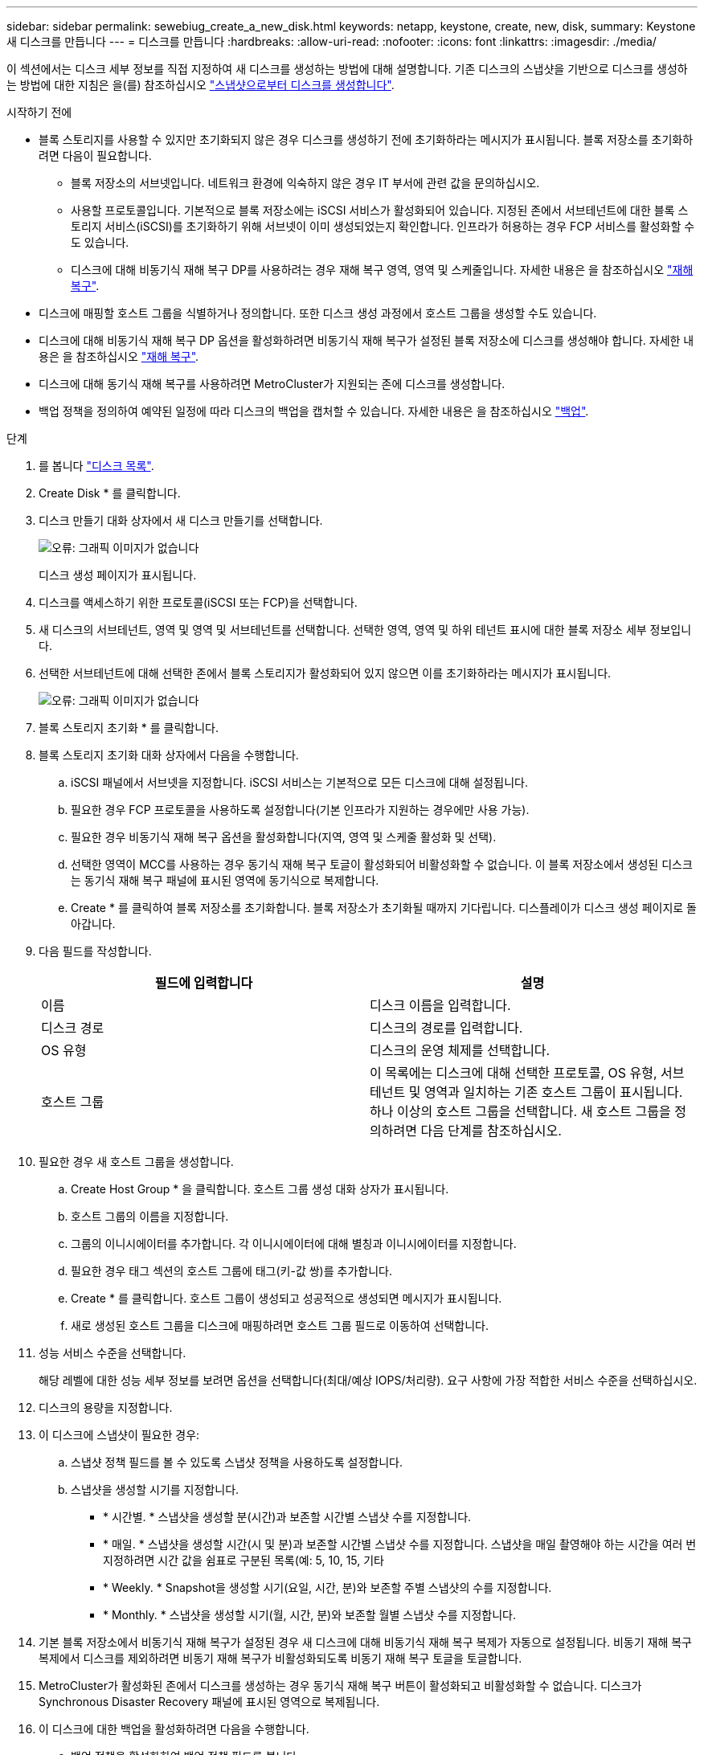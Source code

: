 ---
sidebar: sidebar 
permalink: sewebiug_create_a_new_disk.html 
keywords: netapp, keystone, create, new, disk, 
summary: Keystone 새 디스크를 만듭니다 
---
= 디스크를 만듭니다
:hardbreaks:
:allow-uri-read: 
:nofooter: 
:icons: font
:linkattrs: 
:imagesdir: ./media/


[role="lead"]
이 섹션에서는 디스크 세부 정보를 직접 지정하여 새 디스크를 생성하는 방법에 대해 설명합니다. 기존 디스크의 스냅샷을 기반으로 디스크를 생성하는 방법에 대한 지침은 을(를) 참조하십시오 link:sewebiug_create_a_disk_from_a_snapshot.html#create-a-disk-from-a-snapshot["스냅샷으로부터 디스크를 생성합니다"].

.시작하기 전에
* 블록 스토리지를 사용할 수 있지만 초기화되지 않은 경우 디스크를 생성하기 전에 초기화하라는 메시지가 표시됩니다. 블록 저장소를 초기화하려면 다음이 필요합니다.
+
** 블록 저장소의 서브넷입니다. 네트워크 환경에 익숙하지 않은 경우 IT 부서에 관련 값을 문의하십시오.
** 사용할 프로토콜입니다. 기본적으로 블록 저장소에는 iSCSI 서비스가 활성화되어 있습니다. 지정된 존에서 서브테넌트에 대한 블록 스토리지 서비스(iSCSI)를 초기화하기 위해 서브넷이 이미 생성되었는지 확인합니다. 인프라가 허용하는 경우 FCP 서비스를 활성화할 수도 있습니다.
** 디스크에 대해 비동기식 재해 복구 DP를 사용하려는 경우 재해 복구 영역, 영역 및 스케줄입니다. 자세한 내용은 을 참조하십시오 link:sewebiug_billing_accounts,_subscriptions,_services,_and_performance.html#disaster-recovery["재해 복구"].


* 디스크에 매핑할 호스트 그룹을 식별하거나 정의합니다. 또한 디스크 생성 과정에서 호스트 그룹을 생성할 수도 있습니다.
* 디스크에 대해 비동기식 재해 복구 DP 옵션을 활성화하려면 비동기식 재해 복구가 설정된 블록 저장소에 디스크를 생성해야 합니다. 자세한 내용은 을 참조하십시오 link:sewebiug_billing_accounts,_subscriptions,_services,_and_performance.html#disaster-recovery["재해 복구"].
* 디스크에 대해 동기식 재해 복구를 사용하려면 MetroCluster가 지원되는 존에 디스크를 생성합니다.
* 백업 정책을 정의하여 예약된 일정에 따라 디스크의 백업을 캡처할 수 있습니다. 자세한 내용은 을 참조하십시오 link:sewebiug_billing_accounts,_subscriptions,_services,_and_performance.html#backups["백업"].


.단계
. 를 봅니다 link:sewebiug_view_disks.html#view-disks["디스크 목록"].
. Create Disk * 를 클릭합니다.
. 디스크 만들기 대화 상자에서 새 디스크 만들기를 선택합니다.
+
image:sewebiug_image26.png["오류: 그래픽 이미지가 없습니다"]

+
디스크 생성 페이지가 표시됩니다.

. 디스크를 액세스하기 위한 프로토콜(iSCSI 또는 FCP)을 선택합니다.
. 새 디스크의 서브테넌트, 영역 및 영역 및 서브테넌트를 선택합니다. 선택한 영역, 영역 및 하위 테넌트 표시에 대한 블록 저장소 세부 정보입니다.
. 선택한 서브테넌트에 대해 선택한 존에서 블록 스토리지가 활성화되어 있지 않으면 이를 초기화하라는 메시지가 표시됩니다.
+
image:sewebiug_image27.png["오류: 그래픽 이미지가 없습니다"]

. 블록 스토리지 초기화 * 를 클릭합니다.
. 블록 스토리지 초기화 대화 상자에서 다음을 수행합니다.
+
.. iSCSI 패널에서 서브넷을 지정합니다. iSCSI 서비스는 기본적으로 모든 디스크에 대해 설정됩니다.
.. 필요한 경우 FCP 프로토콜을 사용하도록 설정합니다(기본 인프라가 지원하는 경우에만 사용 가능).
.. 필요한 경우 비동기식 재해 복구 옵션을 활성화합니다(지역, 영역 및 스케줄 활성화 및 선택).
.. 선택한 영역이 MCC를 사용하는 경우 동기식 재해 복구 토글이 활성화되어 비활성화할 수 없습니다. 이 블록 저장소에서 생성된 디스크는 동기식 재해 복구 패널에 표시된 영역에 동기식으로 복제합니다.
.. Create * 를 클릭하여 블록 저장소를 초기화합니다. 블록 저장소가 초기화될 때까지 기다립니다. 디스플레이가 디스크 생성 페이지로 돌아갑니다.


. 다음 필드를 작성합니다.
+
|===
| 필드에 입력합니다 | 설명 


| 이름 | 디스크 이름을 입력합니다. 


| 디스크 경로 | 디스크의 경로를 입력합니다. 


| OS 유형 | 디스크의 운영 체제를 선택합니다. 


| 호스트 그룹 | 이 목록에는 디스크에 대해 선택한 프로토콜, OS 유형, 서브테넌트 및 영역과 일치하는 기존 호스트 그룹이 표시됩니다. 하나 이상의 호스트 그룹을 선택합니다. 새 호스트 그룹을 정의하려면 다음 단계를 참조하십시오. 
|===
. 필요한 경우 새 호스트 그룹을 생성합니다.
+
.. Create Host Group * 을 클릭합니다. 호스트 그룹 생성 대화 상자가 표시됩니다.
.. 호스트 그룹의 이름을 지정합니다.
.. 그룹의 이니시에이터를 추가합니다. 각 이니시에이터에 대해 별칭과 이니시에이터를 지정합니다.
.. 필요한 경우 태그 섹션의 호스트 그룹에 태그(키-값 쌍)를 추가합니다.
.. Create * 를 클릭합니다. 호스트 그룹이 생성되고 성공적으로 생성되면 메시지가 표시됩니다.
.. 새로 생성된 호스트 그룹을 디스크에 매핑하려면 호스트 그룹 필드로 이동하여 선택합니다.


. 성능 서비스 수준을 선택합니다.
+
해당 레벨에 대한 성능 세부 정보를 보려면 옵션을 선택합니다(최대/예상 IOPS/처리량). 요구 사항에 가장 적합한 서비스 수준을 선택하십시오.

. 디스크의 용량을 지정합니다.
. 이 디스크에 스냅샷이 필요한 경우:
+
.. 스냅샷 정책 필드를 볼 수 있도록 스냅샷 정책을 사용하도록 설정합니다.
.. 스냅샷을 생성할 시기를 지정합니다.
+
*** * 시간별. * 스냅샷을 생성할 분(시간)과 보존할 시간별 스냅샷 수를 지정합니다.
*** * 매일. * 스냅샷을 생성할 시간(시 및 분)과 보존할 시간별 스냅샷 수를 지정합니다. 스냅샷을 매일 촬영해야 하는 시간을 여러 번 지정하려면 시간 값을 쉼표로 구분된 목록(예: 5, 10, 15, 기타
*** * Weekly. * Snapshot을 생성할 시기(요일, 시간, 분)와 보존할 주별 스냅샷의 수를 지정합니다.
*** * Monthly. * 스냅샷을 생성할 시기(월, 시간, 분)와 보존할 월별 스냅샷 수를 지정합니다.




. 기본 블록 저장소에서 비동기식 재해 복구가 설정된 경우 새 디스크에 대해 비동기식 재해 복구 복제가 자동으로 설정됩니다. 비동기 재해 복구 복제에서 디스크를 제외하려면 비동기 재해 복구가 비활성화되도록 비동기 재해 복구 토글을 토글합니다.
. MetroCluster가 활성화된 존에서 디스크를 생성하는 경우 동기식 재해 복구 버튼이 활성화되고 비활성화할 수 없습니다. 디스크가 Synchronous Disaster Recovery 패널에 표시된 영역으로 복제됩니다.
. 이 디스크에 대한 백업을 활성화하려면 다음을 수행합니다.
+
.. 백업 정책을 활성화하여 백업 정책 필드를 봅니다.
.. 백업 영역을 지정합니다.
.. 매일, 매주 및/또는 매월 각 백업 유형의 유지 개수를 지정합니다.


. 디스크에 태그(키 값 쌍)를 추가하려면 태그 섹션에서 태그를 지정합니다.
. Create * 를 클릭합니다. 이렇게 하면 디스크를 작성할 작업이 생성됩니다.


Create disk가 비동기 작업으로 실행됩니다. 다음을 수행할 수 있습니다.

* 작업 목록에서 작업의 상태를 확인합니다.
* 작업이 완료된 후 디스크 목록에서 디스크의 상태를 확인합니다.

